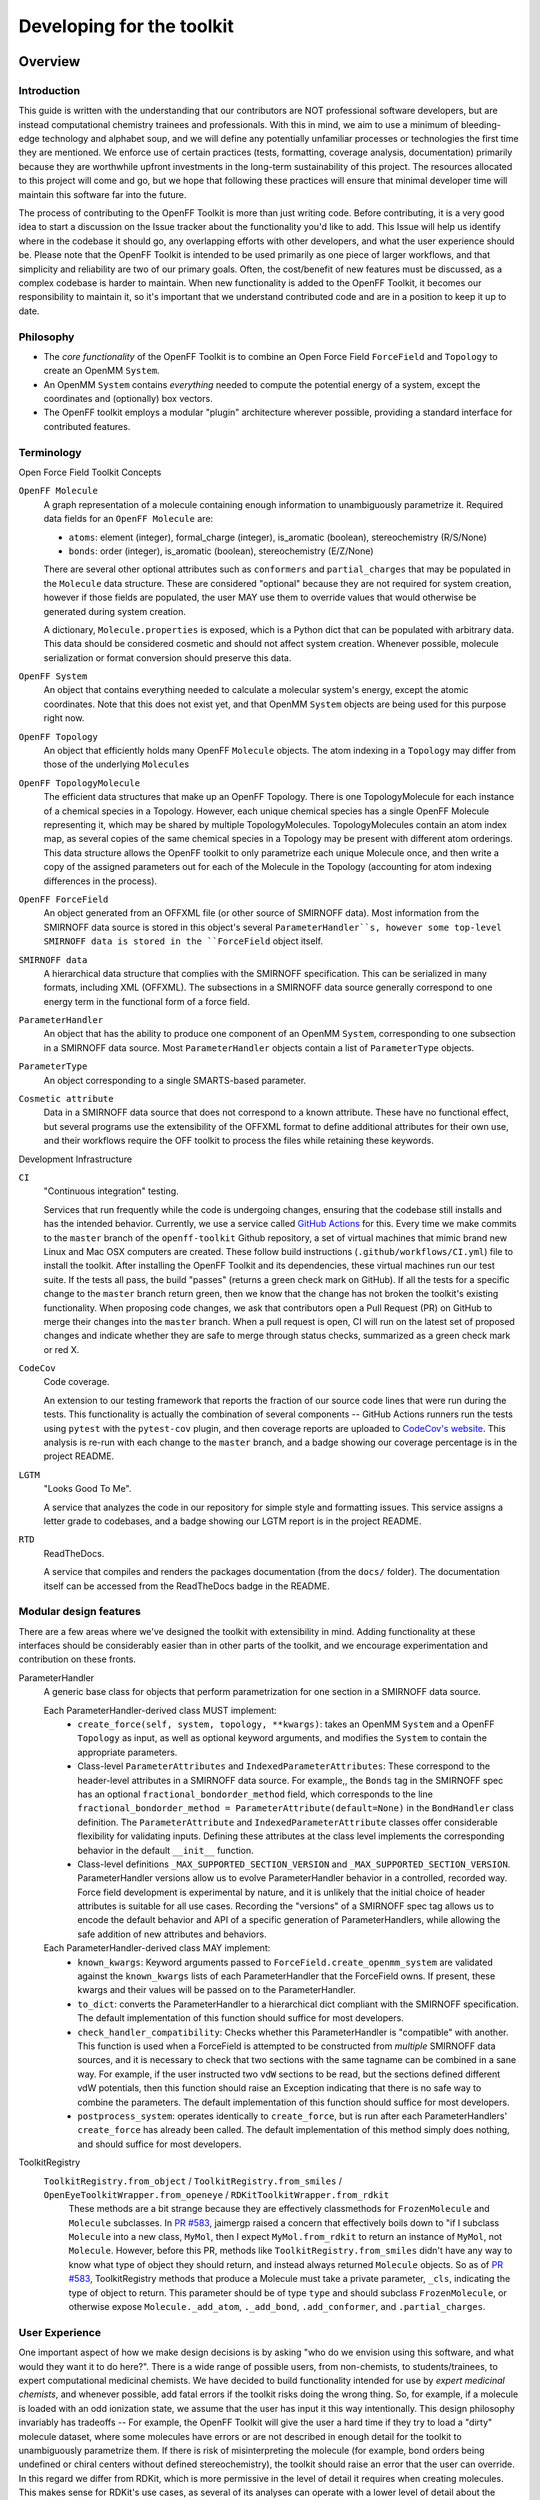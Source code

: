 .. _developing:

Developing for the toolkit
**************************

Overview
""""""""

Introduction
''''''''''''

This guide is written with the understanding that our contributors are NOT professional software developers, but are instead computational chemistry trainees and professionals.
With this in mind, we aim to use a minimum of bleeding-edge technology and alphabet soup, and we will define any potentially unfamiliar processes or technologies the first time they are mentioned.
We enforce use of certain practices (tests, formatting, coverage analysis, documentation) primarily because they are worthwhile upfront investments in the long-term sustainability of this project.
The resources allocated to this project will come and go, but we hope that following these practices will ensure that minimal developer time will maintain this software far into the future.

The process of contributing to the OpenFF Toolkit is more than just writing code.
Before contributing, it is a very good idea to start a discussion on the Issue tracker about the functionality you'd like to add.
This Issue will help us identify where in the codebase it should go, any overlapping efforts with other developers, and what the user experience should be.
Please note that the OpenFF Toolkit is intended to be used primarily as one piece of larger workflows, and that simplicity and reliability are two of our primary goals.
Often, the cost/benefit of new features must be discussed, as a complex codebase is harder to maintain.
When new functionality is added to the OpenFF Toolkit, it becomes our responsibility to maintain it, so it's important that we understand contributed code and are in a position to keep it up to date.

Philosophy
''''''''''

- The *core functionality* of the OpenFF Toolkit is to combine an Open Force Field ``ForceField`` and ``Topology`` to create an OpenMM ``System``.
- An OpenMM ``System`` contains *everything* needed to compute the potential energy of a system, except the coordinates and (optionally) box vectors.
- The OpenFF toolkit employs a modular "plugin" architecture wherever possible, providing a standard interface for contributed features.


Terminology
'''''''''''

Open Force Field Toolkit Concepts


``OpenFF Molecule``
  A graph representation of a molecule containing enough information to unambiguously parametrize it.
  Required data fields for an ``OpenFF Molecule`` are:

  - ``atoms``: element (integer), formal_charge (integer), is_aromatic (boolean), stereochemistry (R/S/None)
  - ``bonds``: order (integer), is_aromatic (boolean), stereochemistry (E/Z/None)

  There are several other optional attributes such as ``conformers`` and ``partial_charges`` that may be populated in the ``Molecule`` data structure.
  These are considered "optional" because they are not required for system creation, however if those fields are populated, the user MAY use them to override values that would otherwise be generated during system creation.

  A dictionary, ``Molecule.properties`` is exposed, which is a Python dict that can be populated with arbitrary data.
  This data should be considered cosmetic and should not affect system creation.
  Whenever possible, molecule serialization or format conversion should preserve this data.

``OpenFF System``
  An object that contains everything needed to calculate a molecular system's energy, except the atomic coordinates.
  Note that this does not exist yet, and that OpenMM ``System`` objects are being used for this purpose right now.

``OpenFF Topology``
  An object that efficiently holds many OpenFF ``Molecule`` objects.
  The atom indexing in a ``Topology`` may differ from those of the underlying ``Molecule``\ s

``OpenFF TopologyMolecule``
  The efficient data structures that make up an OpenFF Topology.
  There is one TopologyMolecule for each instance of a chemical species in a Topology.
  However, each unique chemical species has a single OpenFF Molecule representing it, which may be shared by multiple TopologyMolecules.
  TopologyMolecules contain an atom index map, as several copies of the same chemical species in a Topology may be present with different atom orderings.
  This data structure allows the OpenFF toolkit to only parametrize each unique Molecule once, and then write a copy of the assigned parameters out for each of the Molecule in the Topology (accounting for atom indexing differences in the process).


``OpenFF ForceField``
  An object generated from an OFFXML file (or other source of SMIRNOFF data).
  Most information from the SMIRNOFF data source is stored in this object's several ``ParameterHandler``s, however some top-level SMIRNOFF data is stored in the ``ForceField`` object itself.

``SMIRNOFF data``
  A hierarchical data structure that complies with the SMIRNOFF specification.
  This can be serialized in many formats, including XML (OFFXML).
  The subsections in a SMIRNOFF data source generally correspond to one energy term in the functional form of a force field.

``ParameterHandler``
  An object that has the ability to produce one component of an OpenMM ``System``, corresponding to one subsection in a SMIRNOFF data source.
  Most ``ParameterHandler`` objects contain a list of ``ParameterType`` objects.

``ParameterType``
  An object corresponding to a single SMARTS-based parameter.

``Cosmetic attribute``
  Data in a SMIRNOFF data source that does not correspond to a known attribute.
  These have no functional effect, but several programs use the extensibility of the OFFXML format to define additional attributes for their own use, and their workflows require the OFF toolkit to process the files while retaining these keywords.

Development Infrastructure

``CI``
    "Continuous integration" testing.

    Services that run frequently while the code is undergoing changes, ensuring that the codebase still installs and has the intended behavior.
    Currently, we use a service called `GitHub Actions <https://github.com/features/actions>`_ for this.
    Every time we make commits to the ``master`` branch of the ``openff-toolkit`` Github repository, a set of virtual machines that mimic brand new Linux and Mac OSX computers are created. These follow build instructions (``.github/workflows/CI.yml``) file to install the toolkit.
    After installing the OpenFF Toolkit and its dependencies, these virtual machines run our test suite.
    If the tests all pass, the build "passes" (returns a green check mark on GitHub).
    If all the tests for a specific change to the ``master`` branch return green, then we know that the change has not broken the toolkit's existing functionality.
    When proposing code changes, we ask that contributors open a Pull Request (PR) on GitHub to merge their changes into the ``master`` branch.
    When a pull request is open, CI will run on the latest set of proposed changes and indicate whether they are safe to merge through status checks, summarized as a green check mark or red X.

``CodeCov``
  Code coverage.

  An extension to our testing framework that reports the fraction of our source code lines that were run during the tests.
  This functionality is actually the combination of several components -- GitHub Actions runners run the tests using ``pytest`` with the ``pytest-cov`` plugin, and then coverage reports are uploaded to `CodeCov's website <https://codecov.io>`_.
  This analysis is re-run with each change to the ``master`` branch, and a badge showing our coverage percentage is in the project README.

``LGTM``
  "Looks Good To Me".

  A service that analyzes the code in our repository for simple style and formatting issues.
  This service assigns a letter grade to codebases, and a badge showing our LGTM report is in the project README.

``RTD``
  ReadTheDocs.

  A service that compiles and renders the packages documentation (from the ``docs/`` folder).
  The documentation itself can be accessed from the ReadTheDocs badge in the README.

Modular design features
'''''''''''''''''''''''

There are a few areas where we've designed the toolkit with extensibility in mind.
Adding functionality at these interfaces should be considerably easier than in other parts of the toolkit, and we encourage experimentation and contribution on these fronts.

ParameterHandler
    A generic base class for objects that perform parametrization for one section in a SMIRNOFF data source.

    Each ParameterHandler-derived class MUST implement:
        - ``create_force(self, system, topology, **kwargs)``: takes an OpenMM ``System`` and a OpenFF ``Topology`` as input, as well as optional keyword arguments, and modifies the ``System`` to contain the appropriate parameters.
        - Class-level ``ParameterAttributes`` and ``IndexedParameterAttributes``: These correspond to the header-level attributes in a SMIRNOFF data source.
          For example,, the ``Bonds`` tag in the SMIRNOFF spec has an optional ``fractional_bondorder_method`` field, which corresponds to the line  ``fractional_bondorder_method = ParameterAttribute(default=None)`` in the ``BondHandler`` class definition.
          The ``ParameterAttribute`` and ``IndexedParameterAttribute`` classes offer considerable flexibility for validating inputs.
          Defining these attributes at the class level implements the corresponding behavior in the default ``__init__`` function.
        - Class-level definitions ``_MAX_SUPPORTED_SECTION_VERSION`` and ``_MAX_SUPPORTED_SECTION_VERSION``.
          ParameterHandler versions allow us to evolve ParameterHandler behavior in a controlled, recorded way.
          Force field development is experimental by nature, and it is unlikely that the initial choice of header attributes is suitable for all use cases.
          Recording the "versions" of a SMIRNOFF spec tag allows us to encode the default behavior and API of a specific generation of ParameterHandlers, while allowing the safe addition of new attributes and behaviors.
    Each ParameterHandler-derived class MAY implement:
        - ``known_kwargs``: Keyword arguments passed to ``ForceField.create_openmm_system`` are validated against the ``known_kwargs`` lists of each ParameterHandler that the ForceField owns.
          If present, these kwargs and their values will be passed on to the ParameterHandler.
        - ``to_dict``: converts the ParameterHandler to a hierarchical dict compliant with the SMIRNOFF specification.
          The default implementation of this function should suffice for most developers.
        - ``check_handler_compatibility``: Checks whether this ParameterHandler is "compatible" with another.
          This function is used when a ForceField is attempted to be constructed from *multiple* SMIRNOFF data sources, and it is necessary to check that two sections with the same tagname can be combined in a sane way.
          For example, if the user instructed two ``vdW`` sections to be read, but the sections defined different vdW potentials, then this function should raise an Exception indicating that there is no safe way to combine the parameters.
          The default implementation of this function should suffice for most developers.
        - ``postprocess_system``: operates identically to ``create_force``, but is run after each ParameterHandlers' ``create_force`` has already been called.
          The default implementation of this method simply does nothing, and should suffice for most developers.

ToolkitRegistry
    ``ToolkitRegistry.from_object``  / ``ToolkitRegistry.from_smiles`` / ``OpenEyeToolkitWrapper.from_openeye`` / ``RDKitToolkitWrapper.from_rdkit``
          These methods are a bit strange because they are effectively classmethods for ``FrozenMolecule`` and ``Molecule`` subclasses.
          In `PR #583 <https://github.com/openforcefield/openff-toolkit/pull/583>`_, jaimergp raised a concern that effectively boils down to "if I subclass ``Molecule`` into a new class, ``MyMol``, then I expect ``MyMol.from_rdkit`` to return an instance of ``MyMol``, not ``Molecule``.
          However, before this PR, methods like ``ToolkitRegistry.from_smiles`` didn't have any way to know what type of object they should return, and instead always returned ``Molecule`` objects.
          So as of  `PR #583 <https://github.com/openforcefield/openff-toolkit/pull/583>`_, ToolkitRegistry methods that produce a Molecule must take a private parameter, ``_cls``, indicating the type of object to return.
          This parameter should be of type ``type`` and should subclass ``FrozenMolecule``, or otherwise expose ``Molecule._add_atom``, ``._add_bond``, ``.add_conformer``, and ``.partial_charges``.



.. TODO : fill in the modular components below, and clarify ToolkitRegistry above

    ParameterType

    Molecule.to_X

    Molecule.from_X

    Force field directories


.. TODO : fill in the sections below
.. Molecule definition
   '''''''''''''''''''
   
   Required stereochemistry
   ''''''''''''''''''''''''
   
   Conformation dependence
   '''''''''''''''''''''''
   
   
   
   Reliance on external dependencies
   '''''''''''''''''''''''''''''''''
   
   
   
   ForceField file paths
   '''''''''''''''''''''

.. TODO : expand this section
.. Documentation
   '''''''''''''
   If you define a new class, add new files to autodoc

User Experience
'''''''''''''''

One important aspect of how we make design decisions is by asking "who do we envision using this software, and what would they want it to do here?".
There is a wide range of possible users, from non-chemists, to students/trainees, to expert computational medicinal chemists.
We have decided to build functionality intended for use by `expert medicinal chemists`, and whenever possible, add fatal errors if the toolkit risks doing the wrong thing.
So, for example, if a molecule is loaded with an odd ionization state, we assume that the user has input it this way intentionally.
This design philosophy invariably has tradeoffs -- For example, the OpenFF Toolkit will give the user a hard time if they try to load a "dirty" molecule dataset, where some molecules have errors or are not described in enough detail for the toolkit to unambiguously parametrize them.
If there is risk of misinterpreting the molecule (for example, bond orders being undefined or chiral centers without defined stereochemistry), the toolkit should raise an error that the user can override.
In this regard we differ from RDKit, which is more permissive in the level of detail it requires when creating molecules.
This makes sense for RDKit's use cases, as several of its analyses can operate with a lower level of detail about the molecules.
Often, the same design decision is the best for all types of users, and there is no need for discussion.
But when we do need to make tradeoffs, "assume the user is an expert" is our guiding principle.

At the same time, we aim for "automagic" behavior whenever a decision will clearly go one way over another.
System parametrization is an inherently complex topic, and the OFF toolkit would be nearly unusable if we required the user to explicitly approve every aspect of the process.
For example, if a ``Topology`` has its ``box_vectors`` attribute defined, we assume that the resulting OpenMM ``System`` should be periodic.



Setting up a development environment
""""""""""""""""""""""""""""""""""""

1. Install the ``conda`` package manager as part of the Anaconda Distribution from `here <https://www.anaconda.com/distribution/>`_

2. Set up conda environment

.. code-block:: shell

    # Create a conda environment with the Open Force Field toolkit and its dependencies
    conda create --name openff-dev -c conda-forge -c openeye openff-toolkit openeye-toolkits
    conda activate openff-dev
    # Remove (only) the toolkit and replace it with a local install
    conda remove --force openff-toolkit
    git clone https://github.com/openforcefield/openff-toolkit
    cd openff-toolkit
    pip install -e .

3. Obtain and store Open Eye license somewhere like ``~/.oe_license.txt``.
   Optionally store the path in environmental variable ``OE_LICENSE``, i.e. using a command like ``echo
   "export OE_LICENSE=/Users/yournamehere/.oe_license.txt" >> ~/.bashrc``

Building the Docs
'''''''''''''''''

The documentation is composed of two parts, a hand-written user guide and an auto-generated API
documentation.
Both are compiled by Sphinx, and can be automatically served and regenerated on changes with sphinx-autobuild.
Documentation for released versions is available at `ReadTheDocs <https://open-forcefield-toolkit.readthedocs.io/en/latest/>`_.
ReadTheDocs also builds the documentation for each Pull Request opened on GitHub and keeps the output for 90 days.

To add the documentation dependencies to your existing ``openff-dev`` Conda environment:

.. code-block:: shell

    # Add the documentation requirements to your Conda environment
    conda env update --name openff-dev --file docs/environment.yml
    conda install --name openff-dev -c conda-forge sphinx-autobuild

To build the documentation from scratch:

.. code-block:: shell

    # Build the documentation
    # From the openff-toolkit root directory
    conda activate openff-dev
    cd docs
    make html
    # Documentation can be found in docs/_build/html/index.html

To watch the source directory for changes and automatically rebuild the documentation and refresh your browser:

.. code-block:: shell

    # Host the docs on a local HTTP server and rebuild when a source file is changed
    # Works best when the docs have already been built
    # From the openff-toolkit root directory
    conda activate openff-dev
    sphinx-autobuild docs docs/_build/html --watch openff
    # Then navigate your web browser to http://localhost:8000




Development Process
"""""""""""""""""""

Development of new toolkit features generally proceeds in the following stages:

* Begin a discussion on the `GitHub issue tracker <http://github.com/openforcefield/openff-toolkit/issues>`_ to determine big-picture "what should this feature do?" and "does it fit in the scope of the OpenFF Toolkit?"
    * `"... typically, for existing water models, we want to assign library charges" <https://github.com/openforcefield/openff-toolkit/issues/25>`_
* Start identifying details of the implementation that will be clear from the outset
    * `"Create a new "special section" in the SMIRNOFF format (kind of analogous to the BondChargeCorrections section) which allows SMIRKS patterns to specify use of library charges for specific groups <https://github.com/openforcefield/openff-toolkit/issues/25#issue-225173968>`_
    * `"Following #86, here's how library charges might work: ..." <https://github.com/openforcefield/openff-toolkit/issues/25#issuecomment-354636391>`_
* Create a branch or fork for development
    * The OpenFF Toolkit has one unusual aspect of its CI build process, which is that certain functionality requires the OpenEye toolkits, so the builds must contain a valid OpenEye license file.
      An encrypted OpenEye license is stored as an encrypted token within the ``openforcefield`` organization on GitHub.
      For security reasons, builds run from forks cannot access this key.
      Therefore, tests that depend on the OpenEye Toolkits will be skipped on forks.
      Contributions run on forks are still welcome, especially as features that do not interact directly with the OpenEye Toolktis are not likely affected by this limitation.


Contributing
""""""""""""

We always welcome `GitHub pull requests <https://github.com/openforcefield/openff-toolkit/pulls>`_.
For bug fixes, major feature additions, or refactoring, please raise an issue on the `GitHub issue tracker <http://github.com/openforcefield/openff-toolkit/issues>`_ first to ensure the design will be amenable to current developer plans.

How can I become a developer?
"""""""""""""""""""""""""""""

If you would like to contribute, please post an issue on the `GitHub issue tracker <http://github.com/openforcefield/openff-toolkit/issues>`_ describing the contribution you would like to make to start a discussion.

Style guide
"""""""""""

Development for the ``openff-toolkit`` conforms to the recommendations given by the `Software Development Best Practices for Computational Chemistry <https://github.com/choderalab/software-development>`_ guide.

The naming conventions of classes, functions, and variables follows `PEP8 <https://www.python.org/dev/peps/pep-0008/>`_, consistently with the best practices guide. The naming conventions used in this library not covered by PEP8 are:
- Use ``file_path``, ``file_name``, and ``file_stem`` to indicate ``path/to/stem.extension``, ``stem.extension``, and ``stem`` respectively, consistently with the variables in the standard ``pathlib`` library.
- Use ``n_x`` to abbreviate "number of X` (e.g. `n_atoms`, `n_molecules`).

We place a high priority on code cleanliness and readability, even if code could be written more compactly. For example, 15-character variable names are fine. Triply nested list comprehensions are not.

The ``openff-toolkit`` has adopted code formatting tools ("linters") to maintain consistent style and remove the burden of adhering to these standards by hand. Currently, two are employed:
1. `Black <https://black.readthedocs.io/>`_, the uncompromising code formatter, automatically formats code with a consistent style.
1. `isort <https://timothycrosley.github.io/isort/>`_, sorts imports

There is a step in CI that uses these tools to check for a consistent style (see the file ``.github/workflows/lint.yml``). These checks will use the most recent versions of each linter. To ensure that changes follow these standards, you can install and run these tools locally:

.. code-block:: shell

    $ conda install black isort -c conda-forge
    $ black openff
    $ isort openff

Anything not covered above is currently up to personal preference, but may change as new linters are added.
